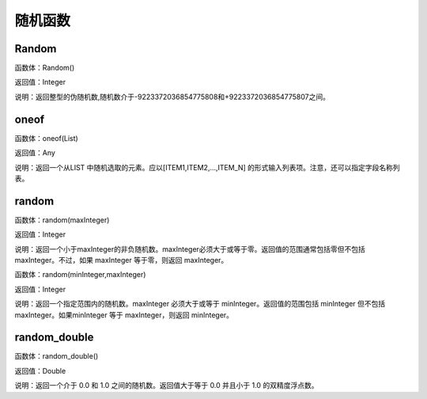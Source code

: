 .. _SuiJiHanShu:
随机函数
======================

Random
~~~~~~~~~~~~~~~~~~
函数体：Random()

返回值：Integer

说明：返回整型的伪随机数,随机数介于-9223372036854775808和+9223372036854775807之间。

oneof
~~~~~~~~~~~~~~~~~~
函数体：oneof(List)

返回值：Any

说明：返回一个从LIST 中随机选取的元素。应以[ITEM1,ITEM2,...,ITEM_N] 的形式输入列表项。注意，还可以指定字段名称列表。

random
~~~~~~~~~~~~~~~~~~
函数体：random(maxInteger)

返回值：Integer

说明：返回一个小于maxInteger的非负随机数。maxInteger必须大于或等于零。返回值的范围通常包括零但不包括 maxInteger。不过，如果 maxInteger 等于零，则返回 maxInteger。

函数体：random(minInteger,maxInteger)

返回值：Integer

说明：返回一个指定范围内的随机数。maxInteger 必须大于或等于 minInteger。返回值的范围包括 minInteger 但不包括 maxInteger。如果minInteger 等于 maxInteger，则返回 minInteger。

random_double
~~~~~~~~~~~~~~~~~~
函数体：random_double()

返回值：Double

说明：返回一个介于 0.0 和 1.0 之间的随机数。返回值大于等于 0.0 并且小于 1.0 的双精度浮点数。
